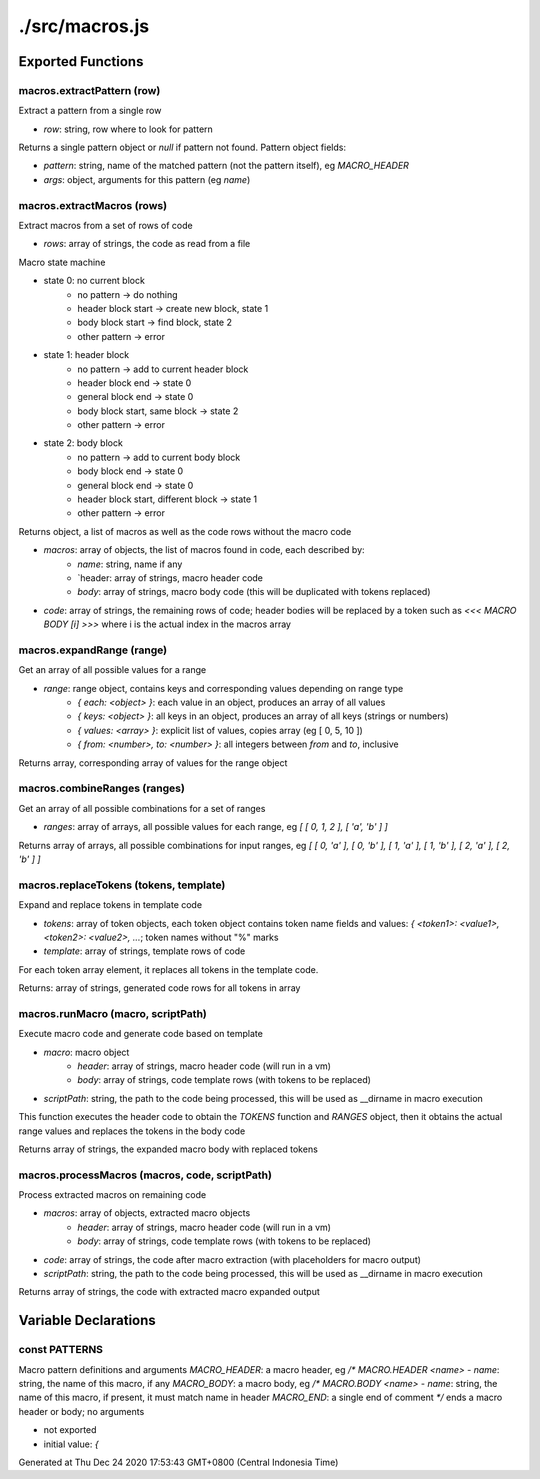 ===============
./src/macros.js
===============



Exported Functions
==================


macros.extractPattern (row)
~~~~~~~~~~~~~~~~~~~~~~~~~~~

Extract a pattern from a single row

* `row`: string, row where to look for pattern

Returns a single pattern object or `null` if pattern not found. Pattern object fields:

* `pattern`: string, name of the matched pattern (not the pattern itself), eg `MACRO_HEADER`
* `args`: object, arguments for this pattern (eg `name`)


macros.extractMacros (rows)
~~~~~~~~~~~~~~~~~~~~~~~~~~~

Extract macros from a set of rows of code

* `rows`: array of strings, the code as read from a file

Macro state machine

* state 0: no current block
   * no pattern -> do nothing
   * header block start -> create new block, state 1
   * body block start -> find block, state 2
   * other pattern -> error
* state 1: header block
   * no pattern -> add to current header block
   * header block end -> state 0
   * general block end -> state 0
   * body block start, same block -> state 2
   * other pattern -> error
* state 2: body block
   * no pattern -> add to current body block
   * body block end -> state 0
   * general block end -> state 0
   * header block start, different block -> state 1
   * other pattern -> error

Returns object, a list of macros as well as the code rows without the macro code

* `macros`: array of objects, the list of macros found in code, each described by:
   * `name`: string, name if any
   * `header: array of strings, macro header code
   * `body`: array of strings, macro body code (this will be duplicated with tokens replaced)
* `code`: array of strings, the remaining rows of code; header bodies will be replaced by a token such as `<<< MACRO
  BODY [i] >>>` where i is the actual index in the macros array


macros.expandRange (range)
~~~~~~~~~~~~~~~~~~~~~~~~~~

Get an array of all possible values for a range

* `range`: range object, contains keys and corresponding values depending on range type
   * `{ each: <object> }`: each value in an object, produces an array of all values
   * `{ keys: <object> }`: all keys in an object, produces an array of all keys (strings or numbers)
   * `{ values: <array> }`: explicit list of values, copies array (eg [ 0, 5, 10 ])
   * `{ from: <number>, to: <number> }`: all integers between `from` and `to`, inclusive

Returns array, corresponding array of values for the range object


macros.combineRanges (ranges)
~~~~~~~~~~~~~~~~~~~~~~~~~~~~~

Get an array of all possible combinations for a set of ranges

* `ranges`: array of arrays, all possible values for each range, eg `[ [ 0, 1, 2 ], [ 'a', 'b' ] ]`

Returns array of arrays, all possible combinations for input ranges, eg `[ [ 0, 'a' ], [ 0, 'b' ], [ 1, 'a' ], [ 1, 'b'
], [ 2, 'a' ], [ 2, 'b' ] ]`


macros.replaceTokens (tokens, template)
~~~~~~~~~~~~~~~~~~~~~~~~~~~~~~~~~~~~~~~

Expand and replace tokens in template code

* `tokens`: array of token objects, each token object contains token name fields and values: `{ <token1>: <value1>,
  <token2>: <value2>, ...`; token names without "%" marks
* `template`: array of strings, template rows of code

For each token array element, it replaces all tokens in the template code.

Returns: array of strings, generated code rows for all tokens in array


macros.runMacro (macro, scriptPath)
~~~~~~~~~~~~~~~~~~~~~~~~~~~~~~~~~~~

Execute macro code and generate code based on template

* `macro`: macro object
   * `header`: array of strings, macro header code (will run in a vm)
   * `body`: array of strings, code template rows (with tokens to be replaced)
* `scriptPath`: string, the path to the code being processed, this will be used as __dirname in macro execution

This function executes the header code to obtain the `TOKENS` function and `RANGES` object, then it obtains the actual
range values and replaces the tokens in the body code

Returns array of strings, the expanded macro body with replaced tokens


macros.processMacros (macros, code, scriptPath)
~~~~~~~~~~~~~~~~~~~~~~~~~~~~~~~~~~~~~~~~~~~~~~~

Process extracted macros on remaining code

* `macros`: array of objects, extracted macro objects
   * `header`: array of strings, macro header code (will run in a vm)
   * `body`: array of strings, code template rows (with tokens to be replaced)
* `code`: array of strings, the code after macro extraction (with placeholders for macro output)
* `scriptPath`: string, the path to the code being processed, this will be used as __dirname in macro execution

Returns array of strings, the code with extracted macro expanded output


Variable Declarations
=====================


const PATTERNS
~~~~~~~~~~~~~~

Macro pattern definitions and arguments `MACRO_HEADER`: a macro header, eg `/* MACRO.HEADER <name>` - `name`: string,
the name of this macro, if any `MACRO_BODY`: a macro body, eg `/* MACRO.BODY <name>` - `name`: string, the name of this
macro, if present, it must match name in header `MACRO_END`: a single end of comment `*\/` ends a macro header or body;
no arguments

* not exported
* initial value: `{`

Generated at Thu Dec 24 2020 17:53:43 GMT+0800 (Central Indonesia Time)
